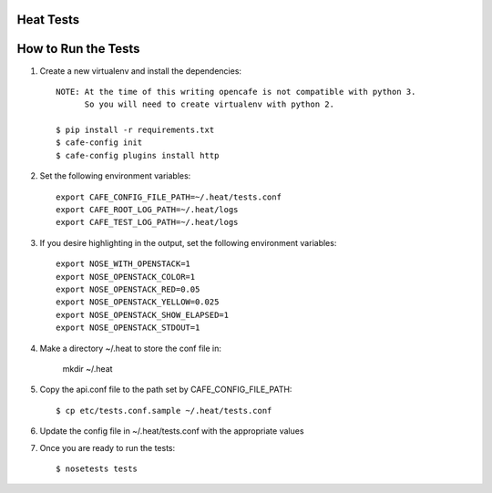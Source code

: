 Heat Tests
=========



How to Run the Tests
================

1. Create a new virtualenv and install the dependencies::

    NOTE: At the time of this writing opencafe is not compatible with python 3.
          So you will need to create virtualenv with python 2.

    $ pip install -r requirements.txt
    $ cafe-config init
    $ cafe-config plugins install http

2. Set the following environment variables::

    export CAFE_CONFIG_FILE_PATH=~/.heat/tests.conf
    export CAFE_ROOT_LOG_PATH=~/.heat/logs
    export CAFE_TEST_LOG_PATH=~/.heat/logs

3. If you desire highlighting in the output, set the following environment variables::

    export NOSE_WITH_OPENSTACK=1
    export NOSE_OPENSTACK_COLOR=1
    export NOSE_OPENSTACK_RED=0.05
    export NOSE_OPENSTACK_YELLOW=0.025
    export NOSE_OPENSTACK_SHOW_ELAPSED=1
    export NOSE_OPENSTACK_STDOUT=1

4. Make a directory ~/.heat to store the conf file in:

    mkdir ~/.heat

5. Copy the api.conf file to the path set by CAFE_CONFIG_FILE_PATH::

    $ cp etc/tests.conf.sample ~/.heat/tests.conf

6. Update the config file in ~/.heat/tests.conf with the appropriate values

7. Once you are ready to run the tests::

        $ nosetests tests
